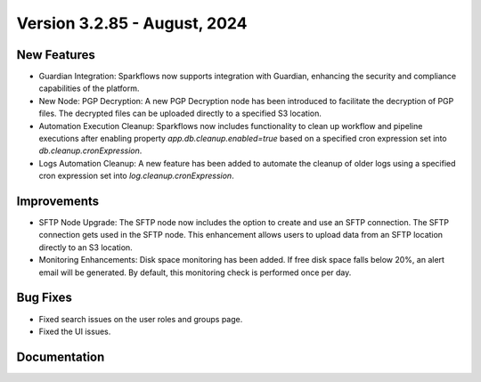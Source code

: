 Version 3.2.85 - August, 2024
=============

New Features
-------------

* Guardian Integration: Sparkflows now supports integration with Guardian, enhancing the security and compliance capabilities of the platform.
* New Node: PGP Decryption: A new PGP Decryption node has been introduced to facilitate the decryption of PGP files. The decrypted files can be uploaded directly to a specified S3 location.
* Automation Execution Cleanup: Sparkflows now includes functionality to clean up workflow and pipeline executions after enabling property `app.db.cleanup.enabled=true` based on a specified cron expression set into `db.cleanup.cronExpression`. 
* Logs Automation Cleanup: A new feature has been added to automate the cleanup of older logs using a specified cron expression set into `log.cleanup.cronExpression`.


Improvements
-------------

* SFTP Node Upgrade: The SFTP node now includes the option to create and use an SFTP connection. The SFTP connection gets used in the SFTP node. This enhancement allows users to upload data from an SFTP location directly to an S3 location.
* Monitoring Enhancements: Disk space monitoring has been added. If free disk space falls below 20%, an alert email will be generated. By default, this monitoring check is performed once per day.


Bug Fixes
-------------
* Fixed search issues on the user roles and groups page.
* Fixed the UI issues. 


Documentation
-------------
